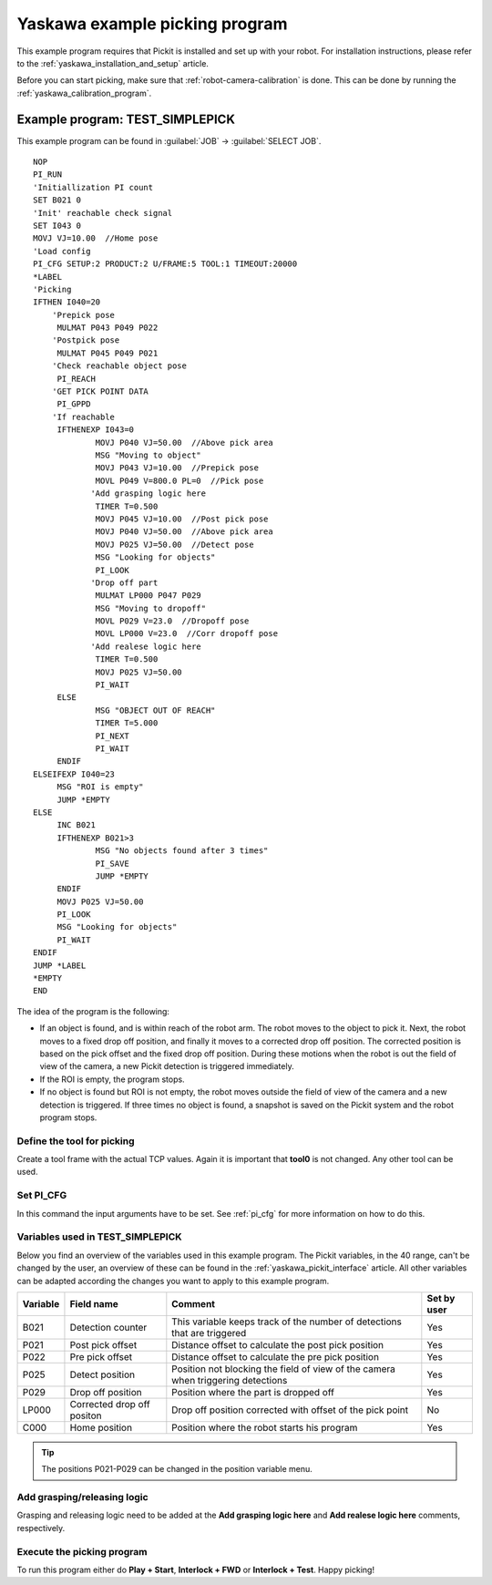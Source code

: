 .. _yaskawa_example_picking_program:

Yaskawa example picking program
===============================

This example program requires that Pickit is installed and set up with your robot.
For installation instructions, please refer to the :ref:`yaskawa_installation_and_setup` article.

Before you can start picking, make sure that :ref:`robot-camera-calibration` is done.
This can be done by running the :ref:`yaskawa_calibration_program`.

Example program: TEST_SIMPLEPICK
--------------------------------

This example program can be found in :guilabel:`JOB` → :guilabel:`SELECT JOB`.

::

    NOP
    PI_RUN
    'Initiallization PI count
    SET B021 0
    'Init' reachable check signal
    SET I043 0
    MOVJ VJ=10.00  //Home pose
    'Load config
    PI_CFG SETUP:2 PRODUCT:2 U/FRAME:5 TOOL:1 TIMEOUT:20000
    *LABEL
    'Picking
    IFTHEN I040=20
    	'Prepick pose
    	 MULMAT P043 P049 P022
    	'Postpick pose
    	 MULMAT P045 P049 P021
    	'Check reachable object pose
    	 PI_REACH
    	'GET PICK POINT DATA
    	 PI_GPPD
    	'If reachable
    	 IFTHENEXP I043=0
    		 MOVJ P040 VJ=50.00  //Above pick area
    		 MSG "Moving to object"
    		 MOVJ P043 VJ=10.00  //Prepick pose
    		 MOVL P049 V=800.0 PL=0  //Pick pose
    		'Add grasping logic here
    		 TIMER T=0.500
    		 MOVJ P045 VJ=10.00  //Post pick pose
    		 MOVJ P040 VJ=50.00  //Above pick area
    		 MOVJ P025 VJ=50.00  //Detect pose
    		 MSG "Looking for objects"
    		 PI_LOOK
    		'Drop off part
    		 MULMAT LP000 P047 P029
    		 MSG "Moving to dropoff"
    		 MOVL P029 V=23.0  //Dropoff pose
    		 MOVL LP000 V=23.0  //Corr dropoff pose
    		'Add realese logic here
    		 TIMER T=0.500
    		 MOVJ P025 VJ=50.00
    		 PI_WAIT
    	 ELSE
    		 MSG "OBJECT OUT OF REACH"
    		 TIMER T=5.000
    		 PI_NEXT
    		 PI_WAIT
    	 ENDIF
    ELSEIFEXP I040=23
    	 MSG "ROI is empty"
    	 JUMP *EMPTY
    ELSE
    	 INC B021
    	 IFTHENEXP B021>3
    		 MSG "No objects found after 3 times"
    		 PI_SAVE
    		 JUMP *EMPTY
    	 ENDIF
    	 MOVJ P025 VJ=50.00
    	 PI_LOOK
    	 MSG "Looking for objects"
    	 PI_WAIT
    ENDIF
    JUMP *LABEL
    *EMPTY
    END

The idea of the program is the following:

- If an object is found, and is within reach of the robot arm.
  The robot moves to the object to pick it.
  Next, the robot moves to a fixed drop off position, and finally it moves to a corrected drop off position.
  The corrected position is based on the pick offset and the fixed drop off position.
  During these motions when the robot is out the field of view of the camera, a new Pickit detection is triggered immediately.
- If the ROI is empty, the program stops.
- If no object is found but ROI is not empty, the robot moves outside the field of view of the camera and a new detection is triggered.
  If three times no object is found, a snapshot is saved on the Pickit system and the robot program stops. 

Define the tool for picking
~~~~~~~~~~~~~~~~~~~~~~~~~~~

Create a tool frame with the actual TCP values.
Again it is important that **tool0** is not changed. Any other tool can be used.

Set PI_CFG
~~~~~~~~~~

In this command the input arguments have to be set. See :ref:`pi_cfg` for more information on how to do this.


Variables used in TEST_SIMPLEPICK 
~~~~~~~~~~~~~~~~~~~~~~~~~~~~~~~~~

Below you find an overview of the variables used in this example program.
The Pickit variables, in the 40 range, can't be changed by the user, an overview of these can be found in the :ref:`yaskawa_pickit_interface` article.
All other variables can be adapted according the changes you want to apply to this example program.

+-----------+----------------------------+---------------------------------------------------------------------------------------------------+-------------+
| Variable  | Field name                 | Comment                                                                                           | Set by user |
+===========+============================+===================================================================================================+=============+
| B021      | Detection counter          | This variable keeps track of the number of detections that are triggered                          | Yes         |
+-----------+----------------------------+---------------------------------------------------------------------------------------------------+-------------+
| P021      | Post pick offset           | Distance offset to calculate the post pick position                                               | Yes         |
+-----------+----------------------------+---------------------------------------------------------------------------------------------------+-------------+
| P022      | Pre pick offset            | Distance offset to calculate the pre pick position                                                | Yes         |
+-----------+----------------------------+---------------------------------------------------------------------------------------------------+-------------+
| P025      | Detect position            | Position not blocking the field of view of the camera when triggering detections                  | Yes         |
+-----------+----------------------------+---------------------------------------------------------------------------------------------------+-------------+
| P029      | Drop off position          | Position where the part is dropped off                                                            | Yes         |
+-----------+----------------------------+---------------------------------------------------------------------------------------------------+-------------+
| LP000     | Corrected drop off positon | Drop off position corrected with offset of the pick point                                         | No          |
+-----------+----------------------------+---------------------------------------------------------------------------------------------------+-------------+
| C000      | Home position              | Position where the robot starts his program                                                       | Yes         |
+-----------+----------------------------+---------------------------------------------------------------------------------------------------+-------------+

.. tip:: The positions P021-P029 can be changed in the position variable menu.

Add grasping/releasing logic
~~~~~~~~~~~~~~~~~~~~~~~~~~~~

Grasping and releasing logic need to be added at the **Add grasping logic here** and **Add realese logic here** comments, respectively.

Execute the picking program
~~~~~~~~~~~~~~~~~~~~~~~~~~~

To run this program either do **Play + Start**, **Interlock + FWD** or **Interlock + Test**.
Happy picking!
